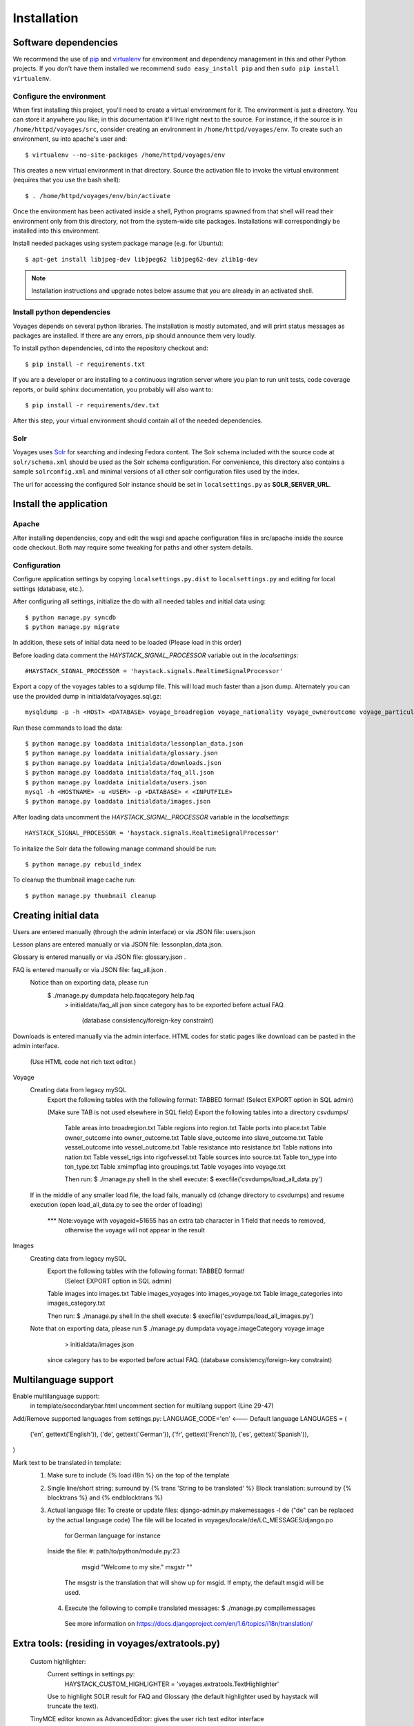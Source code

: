 .. _DEPLOYNOTES:

Installation
============

Software dependencies
---------------------

We recommend the use of `pip <http://pip.openplans.org/>`_ and `virtualenv
<http://virtualenv.openplans.org/>`_ for environment and dependency management
in this and other Python projects. If you don't have them installed we
recommend ``sudo easy_install pip`` and then ``sudo pip install virtualenv``.

Configure the environment
~~~~~~~~~~~~~~~~~~~~~~~~~

When first installing this project, you'll need to create a virtual environment
for it. The environment is just a directory. You can store it anywhere you
like; in this documentation it'll live right next to the source. For instance,
if the source is in ``/home/httpd/voyages/src``, consider creating an
environment in ``/home/httpd/voyages/env``. To create such an environment, su
into apache's user and::

  $ virtualenv --no-site-packages /home/httpd/voyages/env

This creates a new virtual environment in that directory. Source the activation
file to invoke the virtual environment (requires that you use the bash shell)::

  $ . /home/httpd/voyages/env/bin/activate

Once the environment has been activated inside a shell, Python programs
spawned from that shell will read their environment only from this
directory, not from the system-wide site packages. Installations will
correspondingly be installed into this environment.

Install needed packages using system package manage (e.g. for Ubuntu)::

  $ apt-get install libjpeg-dev libjpeg62 libjpeg62-dev zlib1g-dev

.. Note::
  Installation instructions and upgrade notes below assume that
  you are already in an activated shell.


Install python dependencies
~~~~~~~~~~~~~~~~~~~~~~~~~~~

Voyages depends on several python libraries. The installation is mostly
automated, and will print status messages as packages are installed. If there
are any errors, pip should announce them very loudly.

To install python dependencies, cd into the repository checkout and::

  $ pip install -r requirements.txt

If you are a developer or are installing to a continuous ingration server
where you plan to run unit tests, code coverage reports, or build sphinx
documentation, you probably will also want to::

  $ pip install -r requirements/dev.txt

After this step, your virtual environment should contain all of the
needed dependencies.

Solr
~~~~~~~~~~~~~~~

Voyages uses `Solr <http://lucene.apache.org/solr/>`_
for searching and indexing Fedora content. The Solr schema
included with the source code at ``solr/schema.xml`` should be used as the
Solr schema configuration. For convenience, this directory also contains a
sample ``solrconfig.xml`` and minimal versions of all other solr
configuration files used by the index.

The url for accessing the configured Solr instance should be set in
``localsettings.py`` as **SOLR_SERVER_URL**.

Install the application
-----------------------

Apache
~~~~~~

After installing dependencies, copy and edit the wsgi and apache
configuration files in src/apache inside the source code checkout. Both may
require some tweaking for paths and other system details.

Configuration
~~~~~~~~~~~~~

Configure application settings by copying ``localsettings.py.dist`` to
``localsettings.py`` and editing for local settings (database, etc.).

After configuring all settings, initialize the db with all needed
tables and initial data using::

  $ python manage.py syncdb
  $ python manage.py migrate

In addition, these sets of initial data need to be loaded (Please load in this order)

Before loading data comment the `HAYSTACK_SIGNAL_PROCESSOR` variable out in the `localsettings`::

  #HAYSTACK_SIGNAL_PROCESSOR = 'haystack.signals.RealtimeSignalProcessor'

Export a copy of the voyages tables to a sqldump file.  This will load much faster than a json dump. Alternately you
can  use the provided dump in initialdata/voyages.sql.gz::

  mysqldump -p -h <HOST> <DATABASE> voyage_broadregion voyage_nationality voyage_owneroutcome voyage_particularoutcome voyage_place voyage_region voyage_resistance voyage_rigofvessel voyage_slavesoutcome voyage_tontype voyage_vesselcapturedoutcome voyage_voyage voyage_voyagecaptain voyage_voyagecaptainconnection voyage_voyagecrew voyage_voyagedates voyage_voyagegroupings voyage_voyageitinerary voyage_voyageoutcome voyage_voyageship voyage_voyageshipowner voyage_voyageshipownerconnection voyage_voyageslavesnumbers voyage_voyagesources voyage_voyagesourcesconnection voyage_voyagesourcestype > voyages.sql


Run these commands to load the data::

  $ python manage.py loaddata initialdata/lessonplan_data.json
  $ python manage.py loaddata initialdata/glossary.json
  $ python manage.py loaddata initialdata/downloads.json
  $ python manage.py loaddata initialdata/faq_all.json
  $ python manage.py loaddata initialdata/users.json
  mysql -h <HOSTNAME> -u <USER> -p <DATABASE> < <INPUTFILE>
  $ python manage.py loaddata initialdata/images.json



After loading data uncomment the `HAYSTACK_SIGNAL_PROCESSOR` variable in the `localsettings`::

  HAYSTACK_SIGNAL_PROCESSOR = 'haystack.signals.RealtimeSignalProcessor'


To initalize the Solr data the following manage command should be run::

  $ python manage.py rebuild_index

To cleanup the thumbnail image cache run::

  $ python manage.py thumbnail cleanup



Creating initial data
----------------------
Users are entered manually (through the admin interface) or via JSON file: users.json

Lesson plans are entered manually or via JSON file: lessonplan_data.json.

Glossary is entered manually or via JSON file: glossary.json .

FAQ is entered manually or via JSON file: faq_all.json .
  Notice than on exporting data, please run
     $ ./manage.py dumpdata help.faqcategory help.faq
         > initialdata/faq_all.json
         since category has to be exported before actual FAQ.
          (database consistency/foreign-key constraint)

Downloads is entered manually via the admin interface.
HTML codes for static pages like download can be pasted in the admin interface.
    (Use HTML code not rich text editor.)

Voyage
  Creating data from legacy mySQL
     Export the following tables with the following format: TABBED format!
     (Select EXPORT option in SQL admin)

     (Make sure TAB is not used elsewhere in SQL field)
     Export the following tables into a directory csvdumps/
      Table areas into broadregion.txt
      Table regions into region.txt
      Table ports into place.txt
      Table owner_outcome into owner_outcome.txt
      Table slave_outcome into slave_outcome.txt
      Table vessel_outcome into vessel_outcome.txt
      Table resistance into resistance.txt
      Table nations into nation.txt
      Table vessel_rigs into rigofvessel.txt
      Table sources into source.txt
      Table ton_type into ton_type.txt
      Table xmimpflag into groupings.txt
      Table voyages into voyage.txt

      Then run:
      $ ./manage.py shell
      In the shell execute:
      $ execfile('csvdumps/load_all_data.py')

  If in the middle of any smaller load file, the load fails,
  manually cd (change directory to csvdumps) and resume execution
  (open load_all_data.py to see the order of loading)

   *** Note:voyage with voyageid=51655 has an extra tab character in 1 field that needs to removed,
               otherwise the voyage will not appear in the result

Images
  Creating data from legacy mySQL
      Export the following tables with the following format: TABBED format!
         (Select EXPORT option in SQL admin)
      Table images into images.txt
      Table images_voyages into images_voyage.txt
      Table image_categories into images_category.txt

      Then run:
      $ ./manage.py shell
      In the shell execute:
      $ execfile('csvdumps/load_all_images.py')

  Note that on exporting data, please run
  $ ./manage.py dumpdata voyage.imageCategory voyage.image
                              > initialdata/images.json
          since category has to be exported before actual FAQ.
          (database consistency/foreign-key constraint)

Multilanguage support
--------------------
Enable multilanguage support:
   in template/secondarybar.html uncomment section for multilang support (Line 29-47)

Add/Remove supported languages from settings.py:
LANGUAGE_CODE='en'   <--- Default language
LANGUAGES = (
    ('en', gettext('English')),
    ('de', gettext('German')),
    ('fr', gettext('French')),
    ('es', gettext('Spanish')),
)

Mark text to be translated in template:
  1) Make sure to include {% load i18n %} on the top of the template
  2) Single line/short string: surround by {% trans 'String to be translated' %}
     Block translation: surround by {% blocktrans %}  and {% endblocktrans %}
  3) Actual language file:
     To create or update files: django-admin.py makemessages -l de
     ("de" can be replaced by the actual language code)
     The file will be located in voyages/locale/de/LC_MESSAGES/django.po
             for German language for instance

     Inside the file:
     #: path/to/python/module.py:23
        msgid "Welcome to my site."
        msgstr ""
      The msgstr is the translation that will show up for msgid.
      If empty, the default msgid will be used.

   4) Execute the following to compile translated messages:
      $ ./manage.py compilemessages

     See more information on https://docs.djangoproject.com/en/1.6/topics/i18n/translation/

Extra tools: (residing in voyages/extratools.py)
-------------------------------
  Custom highlighter:
     Current settings in settings.py:
         HAYSTACK_CUSTOM_HIGHLIGHTER = 'voyages.extratools.TextHighlighter'
     Use to highlight SOLR result for FAQ and Glossary
     (the default highlighter used by haystack will truncate the text).

  TinyMCE editor known as AdvancedEditor: gives the user rich text editor interface
    scripts/tiny_mce/tinymce.min.js contains the core javascript for tinymce to function
    scripts/tiny_mce/textareas_small.js contains the customization or the page
        selector gives the option to replace which text area to replace with TinyMCE
        plugins give the list of enabled plugins
    This is used to replace widget in customized form.
    Usage (example):
      In forms.py:
           field_name = forms.CharField(widget=AdvancedEditor(attrs={'class' : 'tinymcetextarea'}))

Cron jobs
~~~~~~~~~

Session cleanup
^^^^^^^^^^^^^^^

The application uses database-backed sessions. Django recommends
periodically `clearing the session table <https://docs.djangoproject.com/en/1.3/topics/http/sessions/#clearing-the-session-table>`_
in this configuration. To do this, set up a cron job to run the following
command periodically from within the application's virtual environment::

  $ manage.py cleanup

This script removes any expired sessions from the database. We recommend
doing this about every week, though exact timing depends on usage patterns
and administrative discretion.
